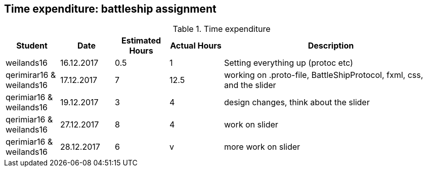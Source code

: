 == Time expenditure: battleship assignment

[cols="1,1,1, 1,4", options="header"]
.Time expenditure
|===
| Student
| Date
| Estimated Hours
| Actual Hours
| Description

| weilands16
| 16.12.2017
| 0.5
| 1
| Setting everything up (protoc etc)

| qerimirar16 & weilands16
| 17.12.2017
| 7
| 12.5
| working on .proto-file, BattleShipProtocol, fxml, css, and the slider

| qerimiar16 & weilands16
| 19.12.2017
| 3
| 4
| design changes, think about the slider

| qerimiar16 & weilands16
| 27.12.2017
| 8
| 4
| work on slider

| qerimiar16 & weilands16
| 28.12.2017
| 6
| v
| more work on slider

|===
